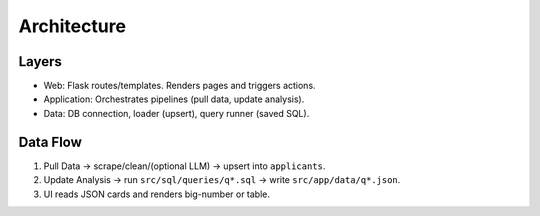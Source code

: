 Architecture
============

Layers
------

- Web: Flask routes/templates. Renders pages and triggers actions.
- Application: Orchestrates pipelines (pull data, update analysis).
- Data: DB connection, loader (upsert), query runner (saved SQL).

Data Flow
---------

1. Pull Data → scrape/clean/(optional LLM) → upsert into ``applicants``.
2. Update Analysis → run ``src/sql/queries/q*.sql`` → write ``src/app/data/q*.json``.
3. UI reads JSON cards and renders big-number or table.
